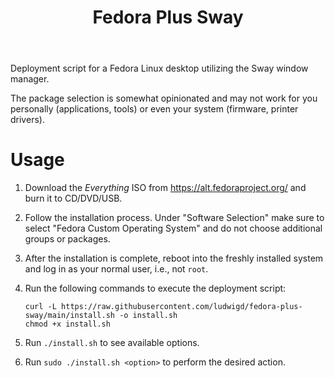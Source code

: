 #+TITLE: Fedora Plus Sway

Deployment script for a Fedora Linux desktop utilizing the Sway window
manager.

The package selection is somewhat opinionated and may not work for you
personally (applications, tools) or even your system (firmware,
printer drivers). 

* Usage

1. Download the /Everything/ ISO from [[https://alt.fedoraproject.org/]]
   and burn it to CD/DVD/USB.
2. Follow the installation process. Under "Software Selection" make
   sure to select "Fedora Custom Operating System" and do not choose
   additional groups or packages.
3. After the installation is complete, reboot into the freshly
   installed system and log in as your normal user, i.e., not ~root~.
4. Run the following commands to execute the deployment script:

   #+BEGIN_SRC
curl -L https://raw.githubusercontent.com/ludwigd/fedora-plus-sway/main/install.sh -o install.sh
chmod +x install.sh
   #+END_SRC
5. Run ~./install.sh~ to see available options.
6. Run ~sudo ./install.sh <option>~ to perform the desired action.

